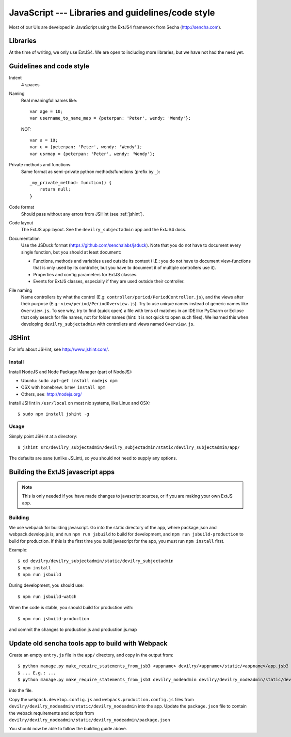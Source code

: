 .. _javascript:

==================================================
JavaScript --- Libraries and guidelines/code style
==================================================

Most of our UIs are developed in JavaScript using the ExtJS4 framework from Secha (http://sencha.com).

#################################################
Libraries
#################################################
At the time of writing, we only use ExtJS4. We are open to including more libraries, but we have not
had the need yet.


##################################################
Guidelines and code style
##################################################

Indent
    4 spaces
Naming
    Real meaningful names like::

        var age = 10;
        var username_to_name_map = {peterpan: 'Peter', wendy: 'Wendy'};

    NOT::

        var a = 10;
        var u = {peterpan: 'Peter', wendy: 'Wendy'};
        var usrmap = {peterpan: 'Peter', wendy: 'Wendy'};

Private methods and functions
    Same format as semi-private python methods/functions (prefix by ``_``)::

        _my_private_method: function() {
            return null;
        }

Code format
    Should pass without any errors from JSHint (see :ref:`jshint`).
Code layout
    The ExtJS app layout. See the ``devilry_subjectadmin`` app and the ExtJS4 docs.
Documentation
    Use the JSDuck format (https://github.com/senchalabs/jsduck). Note that you do not have to
    document every single function, but you should at least document:

    - Functions, methods and variables used outside its context (I.E.: you do not have to
      document view-functions that is only used by its controller, but you have to document it
      of multiple controllers use it).
    - Properties and config parameters for ExtJS classes.
    - Events for ExtJS classes, especially if they are used outside their controller.
File naming
    Name controllers by what the control (E.g: ``controller/period/PeriodController.js``), and the
    views after their purpose (E.g.: ``view/period/PeriodOverview.js``). Try to use unique names
    instead of generic names like ``Overview.js``. To see why, try to find (quick open) a file with
    tens of matches in an IDE like PyCharm or Eclipse that only search for file names, not for
    folder names (hint: it is not quick to open such files). We learned this when developing
    ``devilry_subjectadmin`` with controllers and views named ``Overview.js``.



.. _jshint:

####################################################
JSHint
####################################################

For info about JSHint, see http://www.jshint.com/.


Install
=======

Install NodeJS and Node Package Manager (part of NodeJS):

- Ubuntu: ``sudo apt-get install nodejs npm``
- OSX with homebrew: ``brew install npm``
- Others, see: http://nodejs.org/

Install JSHint in ``/usr/local`` on most nix systems, like Linux and OSX::

    $ sudo npm install jshint -g



Usage
=====
Simply point JSHint at a directory::

    $ jshint src/devilry_subjectadmin/devilry_subjectadmin/static/devilry_subjectadmin/app/

The defaults are sane (unlike JSLint), so you should not need to supply any options.



############################################
Building the ExtJS javascript apps
############################################

.. note::
    This is only needed if you have made changes to javascript sources, or if you are making
    your own ExtJS app.


Building
========

We use webpack for building javascript. Go into the static directory of the app,
where package.json and webpack.develop.js is, and run ``npm run jsbuild`` to build
for development, and ``npm run jsbuild-production`` to build for production. If this
is the first time you build javascript for the app, you must run ``npm install`` first.

Example::

    $ cd devilry/devilry_subjectadmin/static/devilry_subjectadmin
    $ npm install
    $ npm run jsbuild

During development, you should use::

    $ npm run jsbuild-watch

When the code is stable, you should build for production with::

    $ npm run jsbuild-production

and commit the changes to production.js and production.js.map



#################################################
Update old sencha tools app to build with Webpack
#################################################

Create an empty ``entry.js`` file in the ``app/`` directory, and copy in the
output from::

    $ python manage.py make_require_statements_from_jsb3 <appname> devilry/<appname>/static/<appname>/app.jsb3
    $ ... E.g.: ...
    $ python manage.py make_require_statements_from_jsb3 devilry_nodeadmin devilry/devilry_nodeadmin/static/devilry_nodeadmin/app.jsb3

into the file.

Copy the ``webpack.develop.config.js`` and ``webpack.production.config.js`` files from
``devilry/devilry_nodeadmin/static/devilry_nodeadmin`` into the app. Update the
``package.json`` file to contain the weback requirements and scripts from
``devilry/devilry_nodeadmin/static/devilry_nodeadmin/package.json``


You should now be able to follow the building guide above.
